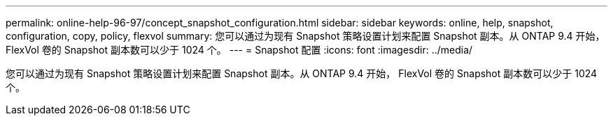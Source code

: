 ---
permalink: online-help-96-97/concept_snapshot_configuration.html 
sidebar: sidebar 
keywords: online, help, snapshot, configuration, copy, policy, flexvol 
summary: 您可以通过为现有 Snapshot 策略设置计划来配置 Snapshot 副本。从 ONTAP 9.4 开始， FlexVol 卷的 Snapshot 副本数可以少于 1024 个。 
---
= Snapshot 配置
:icons: font
:imagesdir: ../media/


[role="lead"]
您可以通过为现有 Snapshot 策略设置计划来配置 Snapshot 副本。从 ONTAP 9.4 开始， FlexVol 卷的 Snapshot 副本数可以少于 1024 个。
